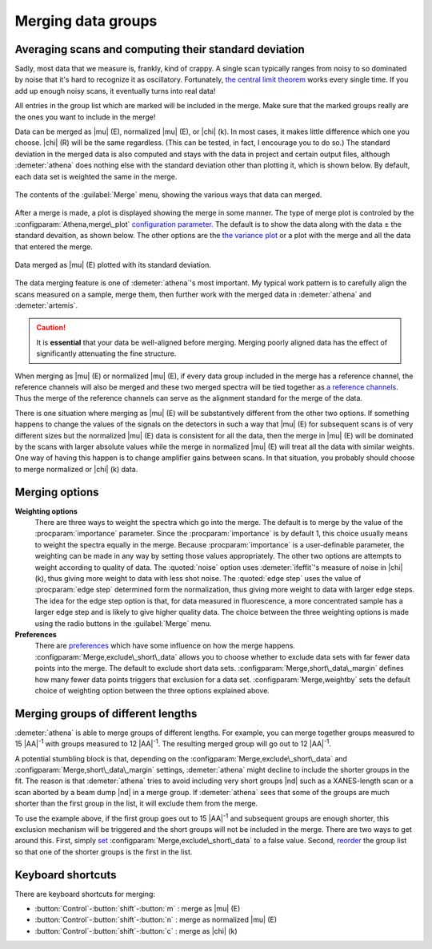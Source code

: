 ..
   Athena document is copyright 2016 Bruce Ravel and released under
   The Creative Commons Attribution-ShareAlike License
   http://creativecommons.org/licenses/by-sa/3.0/


Merging data groups
===================

Averaging scans and computing their standard deviation
------------------------------------------------------

Sadly, most data that we measure is, frankly, kind of crappy. A single
scan typically ranges from noisy to so dominated by noise that it's hard
to recognize it as oscillatory. Fortunately, `the central limit
theorem <https://speakerdeck.com/bruceravel/the-central-limit-theorem-in-exafs>`__
works every single time. If you add up enough noisy scans, it eventually
turns into real data!

All entries in the group list which are marked will be included in the
merge. Make sure that the marked groups really are the ones you want to
include in the merge!

Data can be merged as |mu| (E), normalized |mu| (E), or |chi| (k). In
most cases, it makes little difference which one you choose. |chi| (R)
will be the same regardless. (This can be tested, in fact, I encourage
you to do so.) The standard deviation in the merged data is also
computed and stays with the data in project and certain output files,
although :demeter:`athena` does nothing else with the standard
deviation other than plotting it, which is shown below. By default,
each data set is weighted the same in the merge.

.. _fig-mergemenu:

.. figure:: ../../_images/mergemenu.png
   :target: ../_images/mergemenu.png
   :width: 65%
   :align: center

   The contents of the :guilabel:`Merge` menu, showing the various
   ways that data can merged.

After a merge is made, a plot is displayed showing the merge in some
manner. The type of merge plot is controled by the
:configparam:`Athena,merge\_plot` `configuration parameter
<../other/prefs.html>`__. The default is to show the data along with
the data ± the standard devaition, as shown below. The other options
are the `the variance plot
<../plot/etc.html#special-plots-for-merged-groups>`__ or a plot with the
merge and all the data that entered the merge.

.. _fig-mergestddev:

.. figure:: ../../_images/merge_stddev.png
   :target: ../_images/merge_stddev.png
   :width: 45%
   :align: center

   Data merged as |mu| (E) plotted with its standard deviation.

The data merging feature is one of :demeter:`athena`'s most
important. My typical work pattern is to carefully align the scans
measured on a sample, merge them, then further work with the merged
data in :demeter:`athena` and :demeter:`artemis`.

.. caution:: It is **essential** that your data be well-aligned before
	     merging. Merging poorly aligned data has the effect of
	     significantly attenuating the fine structure.

When merging as |mu| (E) or normalized |mu| (E), if every data group included in
the merge has a reference channel, the reference channels will also be
merged and these two merged spectra will be tied together as `a
reference channels <../import/ref.html>`__. Thus the merge of the
reference channels can serve as the alignment standard for the merge of
the data.

There is one situation where merging as |mu| (E) will be substantively
different from the other two options. If something happens to change the
values of the signals on the detectors in such a way that |mu| (E) for
subsequent scans is of very different sizes but the normalized |mu| (E) data
is consistent for all the data, then the merge in |mu| (E) will be dominated
by the scans with larger absolute values while the merge in normalized
|mu| (E) will treat all the data with similar weights. One way of having
this happen is to change amplifier gains between scans. In that
situation, you probably should choose to merge normalized or |chi| (k) data.


Merging options
---------------

**Weighting options**
    There are three ways to weight the spectra which go into the
    merge.  The default is to merge by the value of the :procparam:`importance`
    parameter.  Since the :procparam:`importance` is by default 1, this choice
    usually means to weight the spectra equally in the merge. Because
    :procparam:`importance` is a user-definable parameter, the weighting can be
    made in any way by setting those values appropriately. The other
    two options are attempts to weight according to quality of
    data. The :quoted:`noise` option uses :demeter:`ifeffit`'s measure of
    noise in |chi| (k), thus giving more weight to data with less shot
    noise. The :quoted:`edge step` uses the value of :procparam:`edge step` determined
    form the normalization, thus giving more weight to data with
    larger edge steps. The idea for the edge step option is that, for
    data measured in fluorescence, a more concentrated sample has a
    larger edge step and is likely to give higher quality data.  The
    choice between the three weighting options is made using the radio
    buttons in the :guilabel:`Merge` menu.

**Preferences**
    There are `preferences <../other/prefs.html>`__ which have some
    influence on how the merge happens. :configparam:`Merge,exclude\_short\_data`
    allows you to choose whether to exclude data sets with far fewer
    data points into the merge. The default to exclude short data sets.
    :configparam:`Merge,short\_data\_margin` defines how many fewer data points
    triggers that exclusion for a data set. :configparam:`Merge,weightby` sets the
    default choice of weighting option between the three options
    explained above.

Merging groups of different lengths
-----------------------------------

:demeter:`athena` is able to merge groups of different lengths.  For
example, you can merge together groups measured to 15 |AA|\ :sup:`-1`
with groups measured to 12 |AA|\ :sup:`-1`.  The resulting merged
group will go out to 12 |AA|\ :sup:`-1`.

A potential stumbling block is that, depending on the
:configparam:`Merge,exclude\_short\_data` and
:configparam:`Merge,short\_data\_margin` settings, :demeter:`athena`
might decline to include the shorter groups in the fit.  The reason is
that :demeter:`athena` tries to avoid including very short groups |nd|
such as a XANES-length scan or a scan aborted by a beam dump |nd| in a
merge group.  If :demeter:`athena` sees that some of the groups are
much shorter than the first group in the list, it will exclude them
from the merge.

To use the example above, if the first group goes out to 15 |AA|\
:sup:`-1` and subsequent groups are enough shorter, this exclusion
mechanism will be triggered and the short groups will not be included
in the merge.  There are two ways to get around this.  First, simply
`set <../other/prefs.html>`_
:configparam:`Merge,exclude\_short\_data` to a false value.  Second,
`reorder <../ui/glist.html#reorganizing-the-group-list>`_ the group
list so that one of the shorter groups is the first in the list.


Keyboard shortcuts
------------------

There are keyboard shortcuts for merging:

-  :button:`Control`-:button:`shift`-:button:`m` : merge as |mu| (E)

-  :button:`Control`-:button:`shift`-:button:`n` : merge as normalized |mu| (E)

-  :button:`Control`-:button:`shift`-:button:`c` : merge as |chi| (k)

